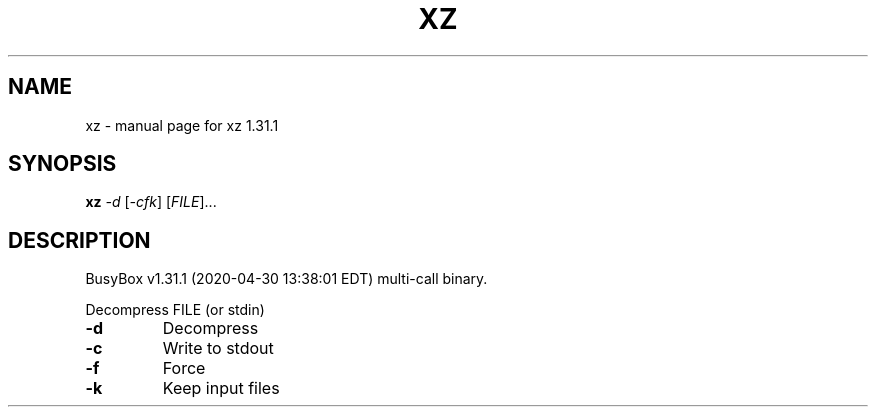 .\" DO NOT MODIFY THIS FILE!  It was generated by help2man 1.47.8.
.TH XZ "1" "April 2020" "Fidelix 1.0" "User Commands"
.SH NAME
xz \- manual page for xz 1.31.1
.SH SYNOPSIS
.B xz
\fI\,-d \/\fR[\fI\,-cfk\/\fR] [\fI\,FILE\/\fR]...
.SH DESCRIPTION
BusyBox v1.31.1 (2020\-04\-30 13:38:01 EDT) multi\-call binary.
.PP
Decompress FILE (or stdin)
.TP
\fB\-d\fR
Decompress
.TP
\fB\-c\fR
Write to stdout
.TP
\fB\-f\fR
Force
.TP
\fB\-k\fR
Keep input files

